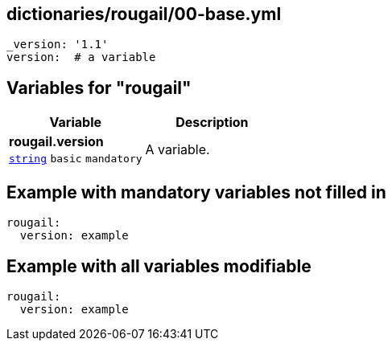 == dictionaries/rougail/00-base.yml

[,yaml]
----
_version: '1.1'
version:  # a variable
----
== Variables for "rougail"

[cols="105a,105a",options="header"]
|====
| Variable                                                                                                | Description                                                                                             
| 
**rougail.version** +
`https://rougail.readthedocs.io/en/latest/variable.html#variables-types[string]` `basic` `mandatory`                                                                                                         | 
A variable.                                                                                                         
|====


== Example with mandatory variables not filled in

[,yaml]
----
rougail:
  version: example
----
== Example with all variables modifiable

[,yaml]
----
rougail:
  version: example
----
